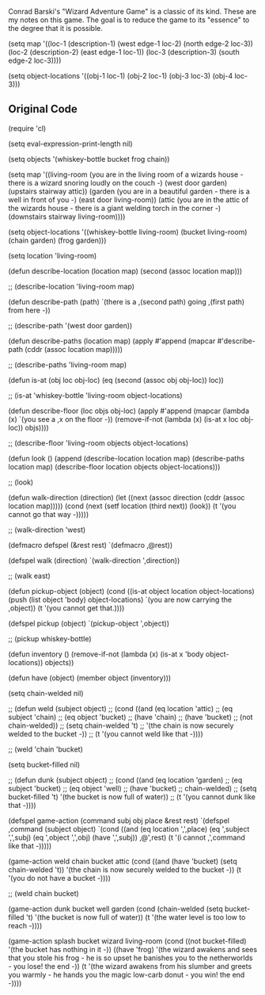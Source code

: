 Conrad Barski's "Wizard Adventure Game" is a classic
of its kind. These are my notes on this game. The goal
is to reduce the game to its "essence" to the degree
that it is possible. 

(setq map '((loc-1 (description-1)
              (west edge-1 loc-2)
	      (north edge-2 loc-3))
            (loc-2 (description-2)
              (east edge-1 loc-1))
	    (loc-3 (description-3)
	      (south edge-2 loc-3))))

(setq object-locations '((obj-1 loc-1)
                         (obj-2 loc-1)
                         (obj-3 loc-3)
                         (obj-4 loc-3)))

** Original Code
(require 'cl)

(setq eval-expression-print-length nil)

(setq objects '(whiskey-bottle bucket frog chain))

(setq map '((living-room (you are in the living room
              of a wizards house - there is a wizard
              snoring loudly on the couch -)
              (west door garden)
              (upstairs stairway attic))
            (garden (you are in a beautiful garden -
              there is a well in front of you -)
              (east door living-room))
            (attic (you are in the attic of the
              wizards house - there is a giant
              welding torch in the corner -)
              (downstairs stairway living-room))))

(setq object-locations '((whiskey-bottle living-room)
                         (bucket living-room)
                         (chain garden)
                         (frog garden)))

(setq location 'living-room)

(defun describe-location (location map)
  (second (assoc location map)))

;; (describe-location 'living-room map)

(defun describe-path (path)
  `(there is a ,(second path) going ,(first path) from here -))

;; (describe-path '(west door garden))

(defun describe-paths (location map)
  (apply #'append (mapcar #'describe-path (cddr (assoc location map)))))

;; (describe-paths 'living-room map)

(defun is-at (obj loc obj-loc)
  (eq (second (assoc obj obj-loc)) loc))

;; (is-at 'whiskey-bottle 'living-room object-locations)

(defun describe-floor (loc objs obj-loc)
  (apply #'append (mapcar (lambda (x)
                            `(you see a ,x on the floor -))
                          (remove-if-not (lambda (x)
                                           (is-at x loc obj-loc))
                                         objs))))

;; (describe-floor 'living-room objects object-locations)

(defun look ()
  (append (describe-location location map)
          (describe-paths location map)
          (describe-floor location objects object-locations)))

;; (look)

(defun walk-direction (direction)
  (let ((next (assoc direction (cddr (assoc location map)))))
    (cond (next (setf location (third next)) (look))
          (t '(you cannot go that way -)))))

;; (walk-direction 'west)

(defmacro defspel (&rest rest) `(defmacro ,@rest))

(defspel walk (direction)
  `(walk-direction ',direction))

;; (walk east)

(defun pickup-object (object)
  (cond ((is-at object location object-locations)
         (push (list object 'body) object-locations)
         `(you are now carrying the ,object))
         (t '(you cannot get that.))))

(defspel pickup (object)
  `(pickup-object ',object))

;; (pickup whiskey-bottle)

(defun inventory ()
  (remove-if-not (lambda (x)
                   (is-at x 'body object-locations))
		 objects))

(defun have (object)
  (member object (inventory)))

(setq chain-welded nil)

;; (defun weld (subject object)
;;   (cond ((and (eq location 'attic)
;;               (eq subject 'chain)
;;               (eq object 'bucket)
;;               (have 'chain)
;;               (have 'bucket)
;;               (not chain-welded))
;;          (setq chain-welded 't)
;;          '(the chain is now securely welded to the bucket -))
;;         (t '(you cannot weld like that -))))

;; (weld 'chain 'bucket)

(setq bucket-filled nil)

;; (defun dunk (subject object)
;;   (cond ((and (eq location 'garden)
;;               (eq subject 'bucket)
;;               (eq object 'well)
;;               (have 'bucket)
;;               chain-welded)
;;          (setq bucket-filled 't) '(the bucket is now full of water))
;;         (t '(you cannot dunk like that -))))

(defspel game-action (command subj obj place &rest rest)
  `(defspel ,command (subject object)
     `(cond ((and (eq location ',',place)
                  (eq ',subject ',',subj)
                  (eq ',object ',',obj)
                  (have ',',subj))
             ,@',rest)
            (t '(i cannot ,',command like that -)))))

(game-action weld chain bucket attic
  (cond ((and (have 'bucket) (setq chain-welded 't))
         '(the chain is now securely welded to the bucket -))
        (t '(you do not have a bucket -))))

;; (weld chain bucket)

(game-action dunk bucket well garden
  (cond (chain-welded (setq bucket-filled 't)
                      '(the bucket is now full of water))
        (t '(the water level is too low to reach -))))

(game-action splash bucket wizard living-room
  (cond ((not bucket-filled) '(the bucket has nothing in it -))
        ((have 'frog) '(the wizard awakens and sees that you stole
                        his frog - 
                        he is so upset he banishes you to the 
                        netherworlds - you lose! the end -))
        (t '(the wizard awakens from his slumber and greets you
             warmly - 
             he hands you the magic low-carb donut - you win!
             the end -))))
